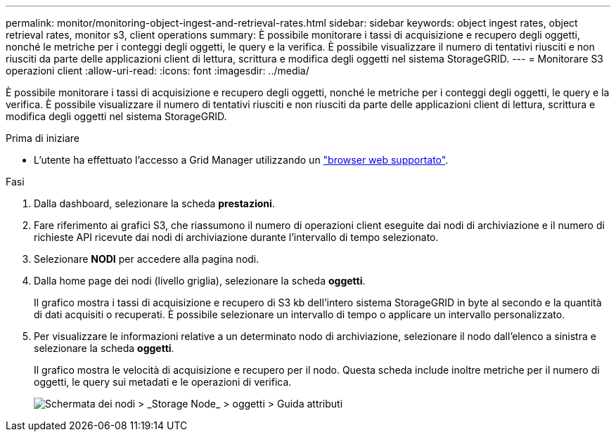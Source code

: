 ---
permalink: monitor/monitoring-object-ingest-and-retrieval-rates.html 
sidebar: sidebar 
keywords: object ingest rates, object retrieval rates, monitor s3, client operations 
summary: È possibile monitorare i tassi di acquisizione e recupero degli oggetti, nonché le metriche per i conteggi degli oggetti, le query e la verifica. È possibile visualizzare il numero di tentativi riusciti e non riusciti da parte delle applicazioni client di lettura, scrittura e modifica degli oggetti nel sistema StorageGRID. 
---
= Monitorare S3 operazioni client
:allow-uri-read: 
:icons: font
:imagesdir: ../media/


[role="lead"]
È possibile monitorare i tassi di acquisizione e recupero degli oggetti, nonché le metriche per i conteggi degli oggetti, le query e la verifica. È possibile visualizzare il numero di tentativi riusciti e non riusciti da parte delle applicazioni client di lettura, scrittura e modifica degli oggetti nel sistema StorageGRID.

.Prima di iniziare
* L'utente ha effettuato l'accesso a Grid Manager utilizzando un link:../admin/web-browser-requirements.html["browser web supportato"].


.Fasi
. Dalla dashboard, selezionare la scheda *prestazioni*.
. Fare riferimento ai grafici S3, che riassumono il numero di operazioni client eseguite dai nodi di archiviazione e il numero di richieste API ricevute dai nodi di archiviazione durante l'intervallo di tempo selezionato.
. Selezionare *NODI* per accedere alla pagina nodi.
. Dalla home page dei nodi (livello griglia), selezionare la scheda *oggetti*.
+
Il grafico mostra i tassi di acquisizione e recupero di S3 kb dell'intero sistema StorageGRID in byte al secondo e la quantità di dati acquisiti o recuperati. È possibile selezionare un intervallo di tempo o applicare un intervallo personalizzato.

. Per visualizzare le informazioni relative a un determinato nodo di archiviazione, selezionare il nodo dall'elenco a sinistra e selezionare la scheda *oggetti*.
+
Il grafico mostra le velocità di acquisizione e recupero per il nodo. Questa scheda include inoltre metriche per il numero di oggetti, le query sui metadati e le operazioni di verifica.

+
image::../media/nodes_storage_node_objects_help.png[Schermata dei nodi > _Storage Node_ > oggetti > Guida attributi]


